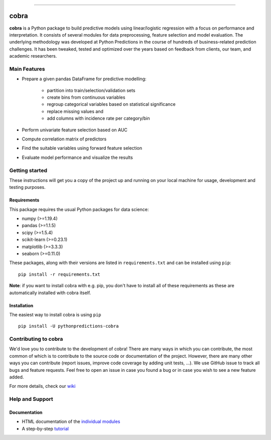 

.. image:: https://img.shields.io/pypi/v/pythonpredictions-cobra.svg
    :target: https://pypi.org/project/pythonpredictions-cobra/
.. image:: https://img.shields.io/pypi/dm/pythonpredictions-cobra.svg
    :target: https://pypistats.org/packages/pythonpredictions-cobra
.. image:: https://github.com/PythonPredictions/cobra/actions/workflows/development_CI.yaml/badge.svg?branch=develop
    :target: https://github.com/PythonPredictions/cobra/actions/workflows/development_CI.yaml

------------------------------------------------------------------------------------------------------------------------------------ 

=====
cobra
=====

.. image:: docs\material\logo.png
    :width: 400

**cobra** is a Python package to build predictive models using linear/logistic regression with a focus on performance and interpretation. It consists of several modules for data preprocessing, feature selection and model evaluation. The underlying methodology was developed at Python Predictions in the course of hundreds of business-related prediction challenges. It has been tweaked, tested and optimized over the years based on feedback from clients, our team, and academic researchers.

Main Features
=============

- Prepare a given pandas DataFrame for predictive modelling:

   - partition into train/selection/validation sets
   - create bins from continuous variables
   - regroup categorical variables based on statistical significance
   - replace missing values and
   - add columns with incidence rate per category/bin
 
- Perform univariate feature selection based on AUC
- Compute correlation matrix of predictors
- Find the suitable variables using forward feature selection
- Evaluate model performance and visualize the results

Getting started
===============

These instructions will get you a copy of the project up and running on your local machine for usage, development and testing purposes.

Requirements
------------

This package requires the usual Python packages for data science:

- numpy (>=1.19.4)
- pandas (>=1.1.5)
- scipy (>=1.5.4)
- scikit-learn (>=0.23.1)
- matplotlib (>=3.3.3)
- seaborn (>=0.11.0)


These packages, along with their versions are listed in ``requirements.txt`` and can be installed using ``pip``:    ::


  pip install -r requirements.txt


**Note**: if you want to install cobra with e.g. pip, you don't have to install all of these requirements as these are automatically installed with cobra itself.

Installation
------------

The easiest way to install cobra is using ``pip``   ::

  pip install -U pythonpredictions-cobra

Contributing to cobra
=====================

We'd love you to contribute to the development of cobra! There are many ways in which you can contribute, the most common of which is to contribute to the source code or documentation of the project. However, there are many other ways you can contribute (report issues, improve code coverage by adding unit tests, ...).
We use GitHub issue to track all bugs and feature requests. Feel free to open an issue in case you found a bug or in case you wish to see a new feature added.

For more details, check our `wiki <https://github.com/PythonPredictions/cobra/wiki/Contributing-guidelines-&-workflows>`_

Help and Support
================

Documentation
-------------

- HTML documentation of the `individual modules <https://pythonpredictions.github.io/cobra.io/docstring/modules.html>`_
- A step-by-step `tutorial <https://pythonpredictions.github.io/cobra.io/tutorial.html>`_
